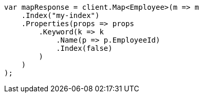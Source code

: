 ////
IMPORTANT NOTE
==============
This file is generated from method Line173 in https://github.com/elastic/elasticsearch-net/tree/master/src/Examples/Examples/Root/MappingPage.cs#L37-L61.
If you wish to submit a PR to change this example, please change the source method above
and run dotnet run -- asciidoc in the ExamplesGenerator project directory.
////
[source, csharp]
----
var mapResponse = client.Map<Employee>(m => m
    .Index("my-index")
    .Properties(props => props
        .Keyword(k => k
            .Name(p => p.EmployeeId)
            .Index(false)
        )
    )
);
----
